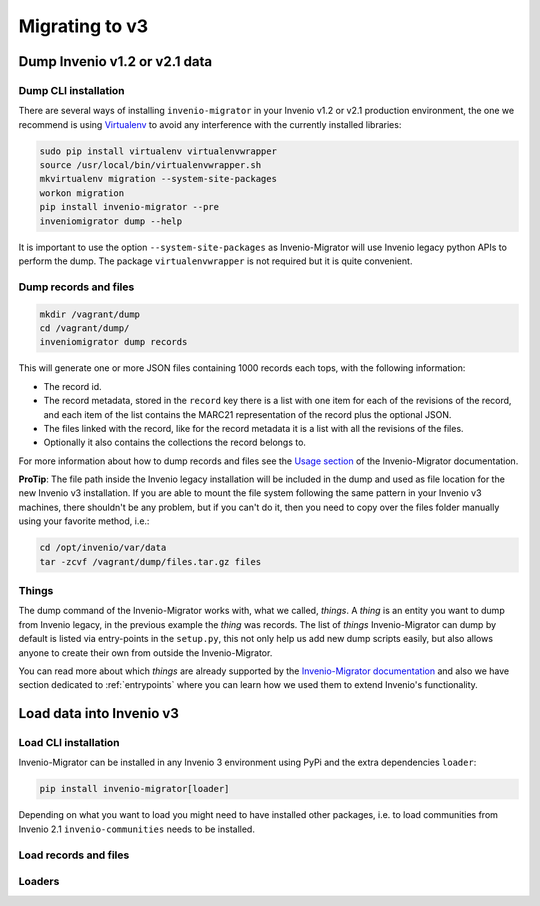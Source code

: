 Migrating to v3
===============

Dump Invenio v1.2 or v2.1 data
------------------------------

Dump CLI installation
^^^^^^^^^^^^^^^^^^^^^

There are several ways of installing ``invenio-migrator`` in your Invenio v1.2 or
v2.1 production environment, the one we recommend is using `Virtualenv
<https://virtualenv.pypa.io/en/stable/>`_ to avoid any interference with the
currently installed libraries:

.. code-block:: bash

    sudo pip install virtualenv virtualenvwrapper
    source /usr/local/bin/virtualenvwrapper.sh
    mkvirtualenv migration --system-site-packages
    workon migration
    pip install invenio-migrator --pre
    inveniomigrator dump --help

It is important to use the option ``--system-site-packages`` as Invenio-Migrator
will use Invenio legacy python APIs to perform the dump.
The package ``virtualenvwrapper`` is not required but it is quite convenient.

Dump records and files
^^^^^^^^^^^^^^^^^^^^^^

.. code-block:: bash

    mkdir /vagrant/dump
    cd /vagrant/dump/
    inveniomigrator dump records

This will generate one or more JSON files containing 1000 records each tops, with
the following information:

* The record id.
* The record metadata, stored in the ``record`` key there is a list with one
  item for each of the revisions of the record, and each item of the list
  contains the MARC21 representation of the record plus the optional JSON.
* The files linked with the record, like for the record metadata it is a list
  with all the revisions of the files.
* Optionally it also contains the collections the record belongs to.

For more information about how to dump records and files see the `Usage section
<http://invenio-migrator.readthedocs.io/en/latest/usage.html>`_ of the
Invenio-Migrator documentation.

**ProTip**: The file path inside the Invenio legacy installation will be included
in the dump and used as file location for the new Invenio v3 installation.
If you are able to mount the file system following the same pattern in your
Invenio v3 machines, there shouldn't be any problem, but if you can't do it,
then you need to copy over the files folder manually using your favorite method,
i.e.:

.. code-block:: bash

    cd /opt/invenio/var/data
    tar -zcvf /vagrant/dump/files.tar.gz files

Things
^^^^^^

The dump command of the Invenio-Migrator works with, what we called, *things*. A
*thing* is an entity you want to dump from Invenio legacy, in the previous
example the *thing* was records.
The list of *things* Invenio-Migrator can dump by default is listed via
entry-points in the ``setup.py``, this not only help us add new dump scripts
easily, but also allows anyone to create their own from outside the
Invenio-Migrator.

You can read more about which *things* are already supported by the
`Invenio-Migrator documentation <http://invenio-migrator.readthedocs.io>`_ and
also we have section dedicated to :ref:`entrypoints` where you can learn how we
used them to extend Invenio's functionality.

Load data into Invenio v3
-------------------------

Load CLI installation
^^^^^^^^^^^^^^^^^^^^^

Invenio-Migrator can be installed in any Invenio 3 environment using PyPi and
the extra dependencies ``loader``:

.. code-block:: bash

    pip install invenio-migrator[loader]

Depending on what you want to load you might need to have installed other
packages, i.e. to load communities from Invenio 2.1 ``invenio-communities``
needs to be installed.

Load records and files
^^^^^^^^^^^^^^^^^^^^^^



Loaders
^^^^^^^


